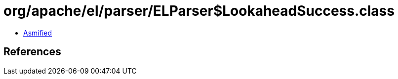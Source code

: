 = org/apache/el/parser/ELParser$LookaheadSuccess.class

 - link:ELParser$LookaheadSuccess-asmified.java[Asmified]

== References

